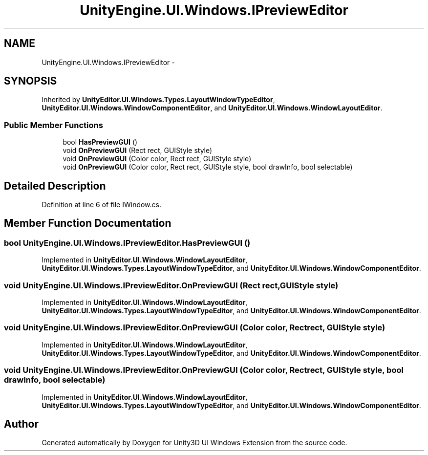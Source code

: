 .TH "UnityEngine.UI.Windows.IPreviewEditor" 3 "Fri Apr 3 2015" "Version version 0.8a" "Unity3D UI Windows Extension" \" -*- nroff -*-
.ad l
.nh
.SH NAME
UnityEngine.UI.Windows.IPreviewEditor \- 
.SH SYNOPSIS
.br
.PP
.PP
Inherited by \fBUnityEditor\&.UI\&.Windows\&.Types\&.LayoutWindowTypeEditor\fP, \fBUnityEditor\&.UI\&.Windows\&.WindowComponentEditor\fP, and \fBUnityEditor\&.UI\&.Windows\&.WindowLayoutEditor\fP\&.
.SS "Public Member Functions"

.in +1c
.ti -1c
.RI "bool \fBHasPreviewGUI\fP ()"
.br
.ti -1c
.RI "void \fBOnPreviewGUI\fP (Rect rect, GUIStyle style)"
.br
.ti -1c
.RI "void \fBOnPreviewGUI\fP (Color color, Rect rect, GUIStyle style)"
.br
.ti -1c
.RI "void \fBOnPreviewGUI\fP (Color color, Rect rect, GUIStyle style, bool drawInfo, bool selectable)"
.br
.in -1c
.SH "Detailed Description"
.PP 
Definition at line 6 of file IWindow\&.cs\&.
.SH "Member Function Documentation"
.PP 
.SS "bool UnityEngine\&.UI\&.Windows\&.IPreviewEditor\&.HasPreviewGUI ()"

.PP
Implemented in \fBUnityEditor\&.UI\&.Windows\&.WindowLayoutEditor\fP, \fBUnityEditor\&.UI\&.Windows\&.Types\&.LayoutWindowTypeEditor\fP, and \fBUnityEditor\&.UI\&.Windows\&.WindowComponentEditor\fP\&.
.SS "void UnityEngine\&.UI\&.Windows\&.IPreviewEditor\&.OnPreviewGUI (Rect rect, GUIStyle style)"

.PP
Implemented in \fBUnityEditor\&.UI\&.Windows\&.WindowLayoutEditor\fP, \fBUnityEditor\&.UI\&.Windows\&.Types\&.LayoutWindowTypeEditor\fP, and \fBUnityEditor\&.UI\&.Windows\&.WindowComponentEditor\fP\&.
.SS "void UnityEngine\&.UI\&.Windows\&.IPreviewEditor\&.OnPreviewGUI (Color color, Rect rect, GUIStyle style)"

.PP
Implemented in \fBUnityEditor\&.UI\&.Windows\&.WindowLayoutEditor\fP, \fBUnityEditor\&.UI\&.Windows\&.Types\&.LayoutWindowTypeEditor\fP, and \fBUnityEditor\&.UI\&.Windows\&.WindowComponentEditor\fP\&.
.SS "void UnityEngine\&.UI\&.Windows\&.IPreviewEditor\&.OnPreviewGUI (Color color, Rect rect, GUIStyle style, bool drawInfo, bool selectable)"

.PP
Implemented in \fBUnityEditor\&.UI\&.Windows\&.WindowLayoutEditor\fP, \fBUnityEditor\&.UI\&.Windows\&.Types\&.LayoutWindowTypeEditor\fP, and \fBUnityEditor\&.UI\&.Windows\&.WindowComponentEditor\fP\&.

.SH "Author"
.PP 
Generated automatically by Doxygen for Unity3D UI Windows Extension from the source code\&.
